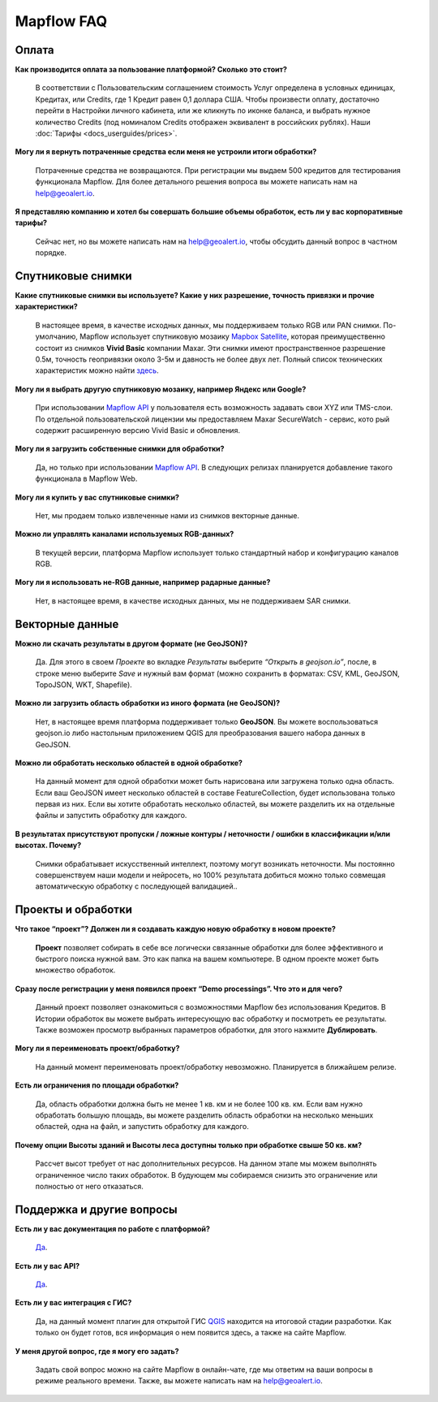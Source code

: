 Mapflow FAQ
============

Оплата
------
**Как производится оплата за пользование платформой? Сколько это стоит?**

    В соответствии с Пользовательским соглашением стоимость Услуг определена в условных единицах, Кредитах, или Сredits, где 1 Кредит равен 0,1 доллара США. Чтобы произвести оплату, достаточно перейти в Настройки личного кабинета, или же кликнуть по иконке баланса, и выбрать нужное количество Credits (под номиналом Credits отображен эквивалент в российских рублях). Наши :doc:`Тарифы <docs_userguides/prices>`.

**Могу ли я вернуть потраченные средства если меня не устроили итоги обработки?**
    
    Потраченные средства не возвращаются. При регистрации мы выдаем 500 кредитов для тестирования функционала Mapflow. Для более детального решения вопроса вы можете написать нам на help@geoalert.io.

**Я представляю компанию и хотел бы совершать большие объемы обработок, есть ли у вас корпоративные тарифы?**

    Сейчас нет, но вы можете написать нам на help@geoalert.io, чтобы обсудить данный вопрос в частном порядке.

Спутниковые снимки
-------------------

**Какие спутниковые снимки вы используете? Какие у них разрешение, точность привязки и прочие характеристики?**

    В настоящее время, в качестве исходных данных, мы поддерживаем только RGB или PAN снимки. По-умолчанию, Mapflow использует спутниковую мозаику `Mapbox Satellite <https://www.mapbox.com/maps/satellite>`_, которая преимущественно состоит из снимков **Vivid Basic** компании Maxar. Эти снимки имеют пространственное разрешение 0.5м, точность геопривязки около 3-5м и давность не более двух лет. Полный список технических характеристик можно найти `здесь <https://cdn1-originals.webdamdb.com/13264_94721902?cache=1596135643&response-content-disposition=inline;filename=10009-ds-imagerybasemaps-07-2020.pdf&response-content-type=application/pdf&Policy=eyJTdGF0ZW1lbnQiOlt7IlJlc291cmNlIjoiaHR0cCo6Ly9jZG4xLW9yaWdpbmFscy53ZWJkYW1kYi5jb20vMTMyNjRfOTQ3MjE5MDI~Y2FjaGU9MTU5NjEzNTY0MyZyZXNwb25zZS1jb250ZW50LWRpc3Bvc2l0aW9uPWlubGluZTtmaWxlbmFtZT0xMDAwOS1kcy1pbWFnZXJ5YmFzZW1hcHMtMDctMjAyMC5wZGYmcmVzcG9uc2UtY29udGVudC10eXBlPWFwcGxpY2F0aW9uL3BkZiIsIkNvbmRpdGlvbiI6eyJEYXRlTGVzc1RoYW4iOnsiQVdTOkVwb2NoVGltZSI6MjE0NzQxNDQwMH19fV19&Signature=UXBlDqy95IXlX6saByLkbIJs6E2kRhhCpGbgfZSzvZO69NmERBUUG2wWv1Ax4mC5kg7Zfet6hcIltSGE7qUiidd~gT8Cjo8RCcBp4IFoxZ8Hi8v3y3MCbGcRbwFugwA1-rfnG6bdGjtgIX1AuFKekobv1njziOw3IrihyBTytV9g7mQHELLYuSuHwuzBb~z2~uw1ySdDUjGUlFYMxxV5Ispg6pvhws98Yv~e31ARjwirUyUCDOCVko1Ch9~MoSbWEU-Zt8Iq~oPhSiWOOPL2Ihr~SxEsP4p4nKJNzdF8ShexLxXSxRaiMR2~3595LoIk9pO~XvRZm~VjSFDo~DKNOA__&Key-Pair-Id=APKAI2ASI2IOLRFF2RHA>`_.
 
**Могу ли я выбрать другую спутниковую мозаику, например Яндекс или Google?**

    При использовании `Mapflow API <https://ru.docs.mapflow.ai/docs_api/processing_api.html>`_ у пользователя есть возможность задавать свои XYZ или TMS-слои. По отдельной пользовательской лицензии мы предоставляем Maxar SecureWatch - сервис, кото     рый содержит расширенную версию Vivid Basic и обновления.

**Могу ли я загрузить собственные снимки для обработки?**

    Да, но только при использовании `Mapflow API <https://ru.docs.mapflow.ai/docs_api/processing_api.html>`_. В следующих релизах планируется добавление такого функционала в Mapflow Web.

**Могу ли я купить у вас спутниковые снимки?**

    Нет, мы продаем только извлеченные нами из снимков векторные данные.

**Можно ли управлять каналами используемых RGB-данных?**

    В текущей версии, платформа Mapflow использует только стандартный набор и конфигурацию каналов RGB.

**Могу ли я использовать не-RGB данные, например радарные данные?**

    Нет, в настоящее время, в качестве исходных данных, мы не поддерживаем SAR снимки.

Векторные данные
------------------

**Можно ли скачать результаты в другом формате (не GeoJSON)?**

    Да. Для этого в своем *Проекте* во вкладке *Результаты* выберите *“Открыть в geojson.io”*, после, в строке меню выберите *Save* и нужный вам формат (можно сохранить в форматах: CSV, KML, GeoJSON, TopoJSON, WKT, Shapefile).

**Можно ли загрузить область обработки из иного формата (не GeoJSON)?**

    Нет, в настоящее время платформа поддерживает только **GeoJSON**. Вы можете воспользоваться geojson.io либо настольным приложением QGIS для преобразования вашего набора данных в GeoJSON.

**Можно ли обработать несколько областей в одной обработке?**

    На данный момент для одной обработки может быть нарисована или загружена только одна область. Если ваш GeoJSON имеет несколько областей в составе FeatureCollection, будет использована только первая из них. Если вы хотите обработать несколько областей, вы можете разделить их на отдельные файлы и запустить обработку для каждого.

**В результатах присутствуют пропуски / ложные контуры / неточности / ошибки в классификации и/или высотах. Почему?**

    Снимки обрабатывает искусственный интеллект, поэтому могут возникать неточности. Мы постоянно совершенствуем наши модели и нейросеть, но 100% результата добиться можно только совмещая автоматическую обработку с последующей валидацией.. 

Проекты и обработки
--------------------

**Что такое “проект”? Должен ли я создавать каждую новую обработку в новом проекте?**

    **Проект** позволяет собирать в себе все логически связанные обработки для более эффективного и быстрого поиска нужной вам. Это как папка на вашем компьютере. В одном проекте может быть множество обработок. 

**Сразу после регистрации у меня появился проект “Demo processings”. Что это и для чего?**

    Данный проект позволяет ознакомиться с возможностями Mapflow без использования Кредитов. В Истории обработок вы можете выбрать интересующую вас обработку и посмотреть ее результаты. Также возможен просмотр выбранных параметров обработки, для этого нажмите **Дублировать**.

**Могу ли я переименовать проект/обработку?**

    На данный момент переименовать проект/обработку невозможно. Планируется в ближайшем релизе.

**Есть ли ограничения по площади обработки?**

    Да, область обработки должна быть не менее 1 кв. км и не более 100 кв. км. Если вам нужно обработать большую площадь, вы можете разделить область обработки на несколько меньших областей, одна на файл, и запустить обработку для каждого.

**Почему опции Высоты зданий и Высоты леса доступны только при обработке свыше 50 кв. км?**

    Рассчет высот требует от нас дополнительных ресурсов. На данном этапе мы можем выполнять ограниченное число таких обработок. В будующем мы собираемся снизить это ограничение или полностью от него отказаться.

Поддержка и другие вопросы
---------------------------

**Есть ли у вас документация по работе с платформой?**

    `Да <https://ru.docs.mapflow.ai/index.html>`_.

**Есть ли у вас API?**

    `Да <https://ru.docs.mapflow.ai/docs_api/processing_api.html>`_.

**Есть ли у вас интеграция с ГИС?**

    Да, на данный момент плагин для открытой ГИС `QGIS <https://qgis.org/ru/site/forusers/download.html>`_ находится на итоговой стадии разработки. Как только он будет готов, вся информация о нем появится здесь, а также на сайте Mapflow.

**У меня другой вопрос, где я могу его задать?**

    Задать свой вопрос можно на сайте Mapflow в онлайн-чате, где мы ответим на ваши вопросы в режиме реального времени. Также, вы можете написать нам на help@geoalert.io.

